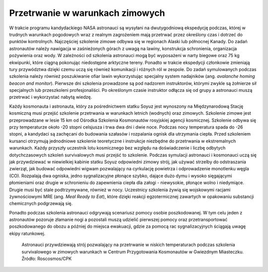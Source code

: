 Przetrwanie w warunkach zimowych
--------------------------------
W trakcie programu kandydackiego NASA astronauci są wysyłani na dwutygodniową ekspedycję podczas, której w trudnych warunkach pogodowych wraz z realnym zagrożeniem mają przetrwać przez określony czas i dotrzeć do punktów kontrolnych. Najczęściej szkolenie zimowe odbywa się w regionach Alaski lub północnej Kanady. Do zadań astronautów należy nawigacja w zaśnieżonych górach z uwagą na lawiny, konstrukcja schronienia, organizacja pożywienia oraz wody. W zależności od szkolenia astronauci mogą być wyposażeni w narty biegowe oraz 75 kg ekwipunki, które ciągną pokonując niedostępne arktyczne tereny. Ponadto w trakcie ekspedycji członkowie zmieniają tury przywództwa dzięki czemu uczą się również komunikacji i różnych ról w zespole. Do zadań symulowanych podczas szkolenia należy również poszukiwanie ofiar lawin wykorzystując specjalny system nadajników (ang. *avalanche homing beacon and monitor*). Pierwsze dni szkolenia prowadzone są pod nadzorem instruktorów, którymi zwykle są żołnierze sił specjalnych lub przeszkoleni profesjonaliści. Po określonym czasie instruktor odłącza się od grupy a astronauci muszą przetrwać i wykorzystać nabytą wiedzę.

Każdy kosmonauta i astronauta, który za pośrednictwem statku Soyuz jest wynoszony na Międzynarodową Stację kosmiczną musi przejść szkolenie przetrwania w warunkach letnich (wodnych) oraz zimowych. Szkolenie zimowe jest przeprowadzane w lesie 15 km od Ośrodka Szkolenia Kosmonautów rosyjskiej agencji kosmicznej. Szkolenie odbywa się przy temperaturze około -20 stopni celsjusza i trwa dwa dni i dwie noce. Podczas nocy temperatura spada do -26 stopni, a kandydaci są zachęcani do budowania szałasów i rozpalania ognisk dla utrzymania ciepła. Przed szkoleniem kursanci otrzymują jednodniowe szkolenie teoretyczne i instrukcje niezbędne do przetrwania w ekstremalnych warunkach. Każdy przyszły uczestnik lotu kosmicznego bez względu na doświadczenie i liczbę odbytych dotychczasowych szkoleń survivalowych musi przejść to szkolenie. Podczas symulacji astronauci i kosmonauci uczą się jak przywdziewać w niewielkiej kabinie statku Soyuz odpowiedni zimowy strój, jak używać strzelby do odstraszania zwierząt, jak budować odpowiedni wigwam pozwalający na cyrkulację powietrza i odprowadzenie monotlenku węgla (CO). Rozpalają dwa ogniska, jedno sygnalizacyjne płonące szybko, dające dużo dymu i wysoko sięgającymi płomieniami oraz drugie w schronieniu do zapewnienia ciepła dla załogi - niewysokie, płonące wolno i niedymiące. Drugie musi być stale podtrzymywane, również w nocy. Uczestnicy szkolenia żywią się wojskowymi racjami żywnościowymi MRE (ang. *Meal Ready to Eat*), które dzięki reakcji egzotermicznej zawartych w opakowaniu substancji chemicznych podgrzewają się.

Ponadto podczas szkolenia astronauci odgrywają scenariusz pomocy osobie poszkodowanej. W tym celu jeden z astronautów pozoruje złamanie nogi a pozostali muszą udzielić pierwszej pomocy oraz przetransportować poszkodowanego do obozu a później do miejsca ewakuacji, gdzie za pomocą rac sygnalizacyjnych ściągają uwagę ekipy ratunkowej.

.. figure:: img/survival-winter-soyuz-flare.jpg
    :name: figure-survival-winter-soyuz-flare

    Astronauci przywdziewają strój pozwalający na przetrwanie w niskich temperaturach podczas szkolenia survivalowego w zimowych warunkach w Centrum Przygotowania Kosmonautów w Gwiezdnym Miasteczku. Źródło: Roscosmos/CPK
